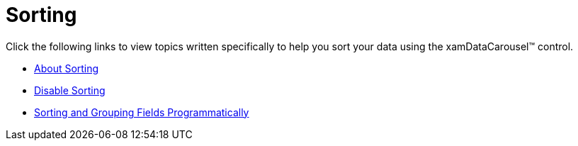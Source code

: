 ﻿////

|metadata|
{
    "name": "xamdatacarousel-sorting",
    "controlName": ["xamDataPresenter"],
    "tags": [],
    "guid": "{5513DD3A-7AE6-4664-8913-43366B056716}",  
    "buildFlags": [],
    "createdOn": "2012-01-30T19:39:52.6668865Z"
}
|metadata|
////

= Sorting

Click the following links to view topics written specifically to help you sort your data using the xamDataCarousel™ control.

* link:xamdatapresenter-about-sorting.html[About Sorting]
* link:xamdatapresenter-disable-sorting.html[Disable Sorting]
* link:xamdatapresenter-sorting-and-grouping-fields-programmatically.html[Sorting and Grouping Fields Programmatically]